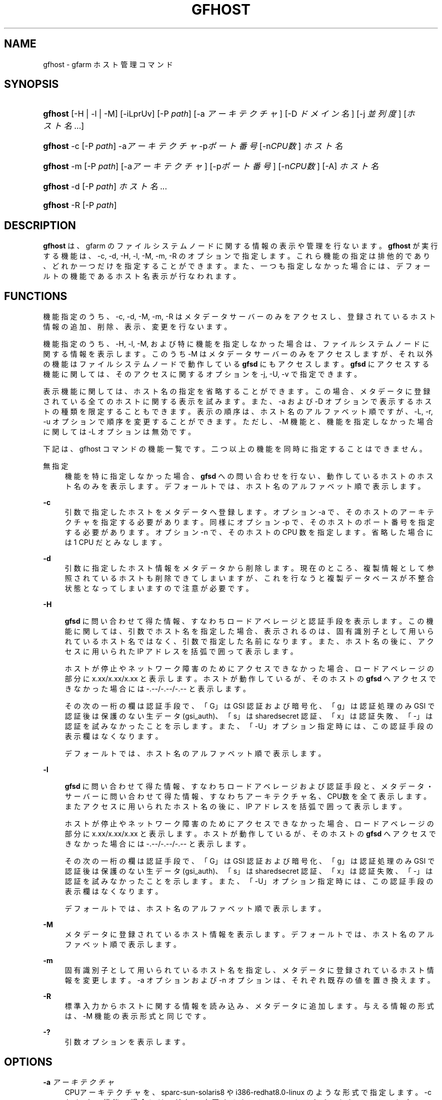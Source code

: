 '\" t
.\"     Title: gfhost
.\"    Author: [FIXME: author] [see http://docbook.sf.net/el/author]
.\" Generator: DocBook XSL Stylesheets v1.75.2 <http://docbook.sf.net/>
.\"      Date: 27 Mar 2010
.\"    Manual: Gfarm
.\"    Source: Gfarm
.\"  Language: English
.\"
.TH "GFHOST" "1" "27 Mar 2010" "Gfarm" "Gfarm"
.\" -----------------------------------------------------------------
.\" * set default formatting
.\" -----------------------------------------------------------------
.\" disable hyphenation
.nh
.\" disable justification (adjust text to left margin only)
.ad l
.\" -----------------------------------------------------------------
.\" * MAIN CONTENT STARTS HERE *
.\" -----------------------------------------------------------------
.SH "NAME"
gfhost \- gfarm ホスト管理コマンド
.SH "SYNOPSIS"
.HP \w'\fBgfhost\fR\ 'u
\fBgfhost\fR [\-H | \-l | \-M] [\-iLprUv] [\-P\ \fIpath\fR] [\-a\ \fIアーキテクチャ\fR] [\-D\ \fIドメイン名\fR] [\-j\ \fI並列度\fR] [\fIホスト名\fR...]
.HP \w'\fBgfhost\fR\ 'u
\fBgfhost\fR \-c [\-P\ \fIpath\fR] \-a\fIアーキテクチャ\fR \-p\fIポート番号\fR [\-n\fICPU数\fR] \fIホスト名\fR
.HP \w'\fBgfhost\fR\ 'u
\fBgfhost\fR \-m [\-P\ \fIpath\fR] [\-a\fIアーキテクチャ\fR] [\-p\fIポート番号\fR] [\-n\fICPU数\fR] [\-A] \fIホスト名\fR
.HP \w'\fBgfhost\fR\ 'u
\fBgfhost\fR \-d [\-P\ \fIpath\fR] \fIホスト名\fR...
.HP \w'\fBgfhost\fR\ 'u
\fBgfhost\fR \-R [\-P\ \fIpath\fR]
.SH "DESCRIPTION"
.PP
\fBgfhost\fR
は、gfarm のファイルシステムノードに 関する情報の表示や管理を行ないます。\fBgfhost\fR
が 実行する機能は、\-c, \-d, \-H, \-l, \-M, \-m, \-R のオプションで指定します。 これら機能の指定は排他的であり、どれか一つだけを指定することができます。 また、一つも指定しなかった場合には、デフォールトの機能であるホスト名 表示が行なわれます。
.SH "FUNCTIONS"
.PP
機能指定のうち、\-c, \-d, \-M, \-m, \-R はメタデータサーバーのみを アクセスし、登録されているホスト情報の追加、削除、表示、変更を行ないます。
.PP
機能指定のうち、\-H, \-l, \-M, および特に機能を指定しなかった場合は、 ファイルシステムノードに関する情報を表示します。 このうち \-M はメタデータサーバーのみをアクセスしますが、 それ以外の機能はファイルシステムノードで動作している
\fBgfsd\fR
にもアクセスします。
\fBgfsd\fR
にアクセスする機能に関しては、そのアクセスに 関するオプションを \-j, \-U, \-v で指定できます。
.PP
表示機能に関しては、ホスト名の指定を省略することができます。この場合、 メタデータに登録されている全てのホストに関する表示を試みます。 また、\-a および \-D オプションで表示するホストの種類を限定 することもできます。 表示の順序は、ホスト名のアルファベット順ですが、\-L, \-r, \-u オプションで 順序を変更することができます。ただし、\-M 機能
と、機能を指定しなかった場合
に関しては \-L オプションは無効です。
.PP
下記は、gfhost コマンドの機能一覧です。二つ以上の機能を同時に 指定することはできません。
.PP
無指定
.RS 4
機能を特に指定しなかった場合、\fBgfsd\fR
への 問い合わせを行ない、動作しているホストのホスト名のみを表示します。 デフォールトでは、ホスト名のアルファベット順で表示します。
.RE
.PP
\fB\-c\fR
.RS 4
引数で指定したホストをメタデータへ登録します。 オプション \-a で、そのホストのアーキテクチャを指定する必要があります。 同様にオプション \-p で、そのホストのポート番号を指定する必要があります。 オプション \-n で、そのホストの CPU 数を指定します。省略した場合には 1 CPU だとみなします。
.RE
.PP
\fB\-d\fR
.RS 4
引数に指定したホスト情報をメタデータから削除します。
現在のところ、複製情報として参照されているホストも 削除できてしまいますが、これを行なうと複製データベースが不整合 状態となってしまいますので注意が必要です。
.RE
.PP
\fB\-H\fR
.RS 4

\fBgfsd\fR
に問い合わせて得た情報、すなわち ロードアベレージと認証手段を表示します。 この機能に関しては、引数でホスト名を指定した場合、表示される のは、固有識別子として用いられているホスト名ではなく、引数 で指定した名前になります。 また、ホスト名の後に、アクセスに用いられた IP アドレスを括弧で 囲って表示します。
.sp
ホストが停止やネットワーク障害のためにアクセスできなかった場合、 ロードアベレージの部分に x\&.xx/x\&.xx/x\&.xx と表示します。 ホストが動作しているが、そのホストの
\fBgfsd\fR
へ アクセスできなかった場合には \-\&.\-\-/\-\&.\-\-/\-\&.\-\- と表示します。
.sp
その次の一桁の欄は認証手段で、「G」は GSI 認証および暗号化、 「g」は認証処理のみ GSI で認証後は保護のない生データ (gsi_auth)、 「s」は sharedsecret 認証、「x」は認証失敗、「\-」は認証を 試みなかったことを示します。また、「\-U」オプション指定時には、 この認証手段の表示欄はなくなります。
.sp
デフォールトでは、ホスト名のアルファベット順で表示します。
.RE
.PP
\fB\-l\fR
.RS 4

\fBgfsd\fR
に問い合わせて得た情報、 すなわちロードアベレージおよび認証手段と、 メタデータ・サーバーに問い合わせて得た情報、 すなわちアーキテクチャ名、CPU数を 全て表示します。またアクセスに用いられたホスト名の後に、 IP アドレスを括弧で囲って表示します。
.sp
ホストが停止やネットワーク障害のためにアクセスできなかった場合、 ロードアベレージの部分に x\&.xx/x\&.xx/x\&.xx と表示します。 ホストが動作しているが、そのホストの
\fBgfsd\fR
へ アクセスできなかった場合には \-\&.\-\-/\-\&.\-\-/\-\&.\-\- と表示します。
.sp
その次の一桁の欄は認証手段で、「G」は GSI 認証および暗号化、 「g」は認証処理のみ GSI で認証後は保護のない生データ (gsi_auth)、 「s」は sharedsecret 認証、「x」は認証失敗、「\-」は認証を 試みなかったことを示します。また、「\-U」オプション指定時には、 この認証手段の表示欄はなくなります。
.sp
デフォールトでは、ホスト名のアルファベット順で表示します。
.RE
.PP
\fB\-M\fR
.RS 4
メタデータに登録されているホスト情報を表示します。 デフォールトでは、ホスト名のアルファベット順で表示します。
.RE
.PP
\fB\-m\fR
.RS 4
固有識別子として用いられているホスト名を指定し、メタデータ に登録されているホスト情報を変更します。 \-a オプションおよび \-n オプションは、それぞれ既存の値を置き換えます。
.RE
.PP
\fB\-R\fR
.RS 4
標準入力からホストに関する情報を読み込み、メタデータに 追加します。与える情報の形式は、\-M 機能の表示形式と同じです。
.RE
.PP
\fB\-?\fR
.RS 4
引数オプションを表示します。
.RE
.SH "OPTIONS"
.PP
\fB\-a\fR \fIアーキテクチャ\fR
.RS 4
CPUアーキテクチャを、sparc\-sun\-solaris8 や i386\-redhat8\&.0\-linux の ような形式で指定します。 \-c および \-m 機能の場合には、追加・変更するホストのアーキテクチャと して、このオプションを用います。 \-H, \-l, \-M および特に機能を指定しなかった場合で、かつ ホスト名を省略した場合には、指定したアーキテクチャのホストに 関してのみ表示を行ないます。
.RE
.PP
\fB\-D\fR \fIドメイン名\fR
.RS 4
\-H, \-l, \-M および特に機能を指定しなかった場合で、かつ ホスト名を省略した場合に、このオプションで、表示するドメイン名を 限定できます。
.RE
.PP
\fB\-j\fR \fI並列度\fR
.RS 4

\fBgfsd\fR
にアクセスする際の並列度を指定します。 デフォールトは 10 です。
.RE
.PP
\fB\-L\fR
.RS 4
\-H、\-l 機能の場合
、このオプションで、 表示順序を、ロードアベレージ順に変更します。
.RE
.PP
\fB\-n\fR \fICPU数\fR
.RS 4
\-c および \-m 機能で、ホスト情報を追加・変更する際に、 そのホストが持つ CPU の数を指定します。
.RE
.PP
\fB\-p\fR \fIポート番号\fR
.RS 4
\-c および \-m 機能で、ホスト情報を追加・変更する際に、 そのホストの
\fBgfsd\fR
が用いるポート番号を指定します。
.RE
.PP
\fB\-P\fR \fIパス名\fR
.RS 4
このコマンドがアクセスするメタデータサーバを特定するための パス名または Gfarm URL を指定します。 省略した場合は、「/」を指定したのと同じ意味になります。
.RE
.PP
\fB\-r\fR
.RS 4
表示を整列している場合、表示の順序を逆にします。
.RE
.PP
\fB\-u\fR
.RS 4
\-H, \-l, \-M および特に機能を指定しなかった場合に、表示する順序を アルファベット順に整列するのを止めます。 \-M 機能の場合、引数でホスト名を指定した場合には その順序、さもなくばメタデータから取得した順序で表示します。 \-H, \-l 機能の場合および特に機能を指定しなかった場合、 ホストに順に問い合わせを行い、返事の返ってきた順序で表示します。
.RE
.PP
\fB\-U\fR
.RS 4
TCP による認証をやめ、 UDP によるロードアベレージの問い合わせのみを行うようにします。 このオプションは、\-H ないし \-l 機能を指定した場合および 特に機能を指定しなかった場合に意味のあるオプションで、 実行速度が速くなる効果があります。 \-H ないし \-l を指定している場合、このオプションを指定すると、 認証方式の表示欄がなくなります。
.RE
.PP
\fB\-v\fR
.RS 4
\-H ないし \-l 機能を指定した場合および特に機能を指定しなかった場合、 デフォールトでは、gfsd に対する問い合わせに関するエラーメッセージ を表示しません。\-v オプションを指定すると、このエラーメッセージを 表示するようになります。
.RE
.SH "SEE ALSO"
.PP

\fBgfarm2.conf\fR(5),
\fBgfsd\fR(8)
